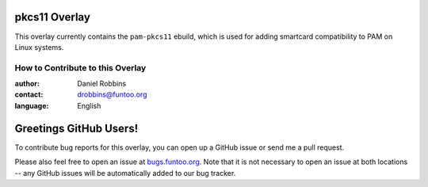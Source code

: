 pkcs11 Overlay
==============

This overlay currently contains the ``pam-pkcs11`` ebuild, which is used for adding
smartcard compatibility to PAM on Linux systems.

=================================
How to Contribute to this Overlay
=================================

:author: Daniel Robbins
:contact: drobbins@funtoo.org
:language: English

Greetings GitHub Users!
=======================

.. _bugs.funtoo.org: https://bugs.funtoo.org

To contribute bug reports for this overlay, you can open up a GitHub issue or send
me a pull request.

Please also feel free to open an issue at `bugs.funtoo.org`_. Note that it is not
necessary to open an issue at both locations -- any GitHub issues will be
automatically added to our bug tracker.
